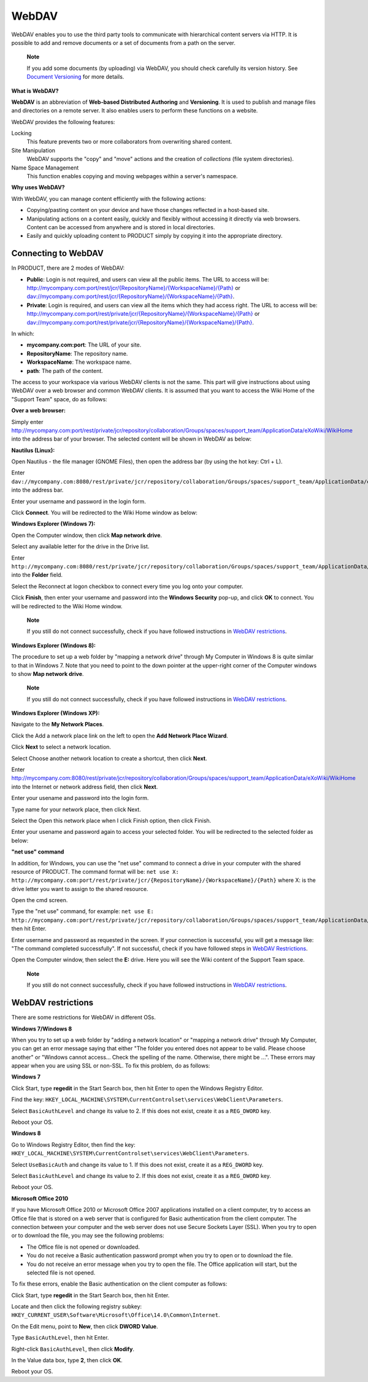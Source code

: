 .. _WebDAV:

======
WebDAV
======

WebDAV enables you to use the third party tools to communicate with
hierarchical content servers via HTTP. It is possible to add and remove
documents or a set of documents from a path on the server.

    **Note**

    If you add some documents (by uploading) via WebDAV, you should
    check carefully its version history. See `Document
    Versioning <#PLFUserGuide.ManagingYourDocuments.WorkingWithBasicActions.ActivatingVersion.AddingVersion.ViaWebDAV>`__
    for more details.

**What is WebDAV?**

**WebDAV** is an abbreviation of **Web-based Distributed Authoring** and
**Versioning**. It is used to publish and manage files and directories
on a remote server. It also enables users to perform these functions on
a website.

WebDAV provides the following features:

Locking
    This feature prevents two or more collaborators from overwriting
    shared content.

Site Manipulation
    WebDAV supports the "copy" and "move" actions and the creation of
    *collections* (file system directories).

Name Space Management
    This function enables copying and moving webpages within a server's
    namespace.

**Why uses WebDAV?**

With WebDAV, you can manage content efficiently with the following
actions:

-  Copying/pasting content on your device and have those changes
   reflected in a host-based site.

-  Manipulating actions on a content easily, quickly and flexibly
   without accessing it directly via web browsers. Content can be
   accessed from anywhere and is stored in local directories.

-  Easily and quickly uploading content to PRODUCT simply by copying it
   into the appropriate directory.

Connecting to WebDAV
--------------------

In PRODUCT, there are 2 modes of WebDAV:

-  **Public**: Login is not required, and users can view all the public
   items. The URL to access will be:
   `http://mycompany.com:port/rest/jcr/{RepositoryName}/{WorkspaceName}/{Path} <http://mycompany.com:port/rest/jcr/{RepositoryName}/{WorkspaceName}/{Path}>`__
   or
   `dav://mycompany.com:port/rest/jcr/{RepositoryName}/{WorkspaceName}/{Path} <dav://mycompany.com:port/rest/jcr/{RepositoryName}/{WorkspaceName}/{Path}>`__.

-  **Private**: Login is required, and users can view all the items
   which they had access right. The URL to access will be:
   `http://mycompany.com:port/rest/private/jcr/{RepositoryName}/{WorkspaceName}/{Path} <http://mycompany.com:port/rest/private/jcr/{RepositoryName}/{WorkspaceName}/{Path}>`__
   or
   `dav://mycompany.com:port/rest/private/jcr/{RepositoryName}/{WorkspaceName}/{Path} <dav://mycompany.com:port/rest/private/jcr/{RepositoryName}/{WorkspaceName}/{Path}>`__.

In which:

-  **mycompany.com:port**: The URL of your site.

-  **RepositoryName**: The repository name.

-  **WorkspaceName**: The workspace name.

-  **path**: The path of the content.

The access to your workspace via various WebDAV clients is not the same.
This part will give instructions about using WebDAV over a web browser
and common WebDAV clients. It is assumed that you want to access the
Wiki Home of the "Support Team" space, do as follows:

**Over a web browser:**

Simply enter
`http://mycompany.com:port/rest/private/jcr/repository/collaboration/Groups/spaces/support\_team/ApplicationData/eXoWiki/WikiHome <http://mycompany.com:port/rest/private/jcr/repository/collaboration/Groups/spaces/support_team/ApplicationData/eXoWiki/WikiHome>`__
into the address bar of your browser. The selected content will be shown
in WebDAV as below:

|image0|

**Nautilus (Linux):**

Open Nautilus - the file manager (GNOME Files), then open the address
bar (by using the hot key: Ctrl + L).

Enter
``dav://mycompany.com:8080/rest/private/jcr/repository/collaboration/Groups/spaces/support_team/ApplicationData/eXoWiki/WikiHome``
into the address bar.

Enter your username and password in the login form.

|image1|

Click **Connect**. You will be redirected to the Wiki Home window as
below:

|image2|

**Windows Explorer (Windows 7):**

Open the Computer window, then click **Map network drive**.

|image3|

Select any available letter for the drive in the Drive list.

Enter
``http://mycompany.com:8080/rest/private/jcr/repository/collaboration/Groups/spaces/support_team/ApplicationData/eXoWiki/WikiHome``
into the **Folder** field.

|image4|

Select the Reconnect at logon checkbox to connect every time you log
onto your computer.

Click **Finish**, then enter your username and password into the
**Windows Security** pop-up, and click **OK** to connect. You will be
redirected to the Wiki Home window.

    **Note**

    If you still do not connect successfully, check if you have followed
    instructions in `WebDAV
    restrictions <#PLFUserGuide.AdministeringeXoPlatform.WebDAV.Restrictions>`__.

**Windows Explorer (Windows 8):**

The procedure to set up a web folder by "mapping a network drive"
through My Computer in Windows 8 is quite similar to that in Windows 7.
Note that you need to point to the down pointer at the upper-right
corner of the Computer windows to show **Map network drive**.

    **Note**

    If you still do not connect successfully, check if you have followed
    instructions in `WebDAV
    restrictions <#PLFUserGuide.AdministeringeXoPlatform.WebDAV.Restrictions>`__.

**Windows Explorer (Windows XP):**

Navigate to the **My Network Places**.

Click the Add a network place link on the left to open the **Add Network
Place Wizard**.

|image5|

Click **Next** to select a network location.

Select Choose another network location to create a shortcut, then click
**Next**.

|image6|

Enter
http://mycompany.com:8080/rest/private/jcr/repository/collaboration/Groups/spaces/support_team/ApplicationData/eXoWiki/WikiHome
into the Internet or network address field, then click **Next**.

Enter your usename and password into the login form.

Type name for your network place, then click Next.

Select the Open this network place when I click Finish option, then
click Finish.

Enter your usename and password again to access your selected folder.
You will be redirected to the selected folder as below:

|image7|

**"net use" command**

In addition, for Windows, you can use the "net use" command to connect a
drive in your computer with the shared resource of PRODUCT. The command
format will be:
``net use X: http://mycompany.com:port/rest/private/jcr/{RepositoryName}/{WorkspaceName}/{Path}``
where X: is the drive letter you want to assign to the shared resource.

Open the cmd screen.

Type the "net use" command, for example:
``net use E: http://mycompany.com:port/rest/private/jcr/repository/collaboration/Groups/spaces/support_team/ApplicationData/eXoWiki/WikiHome``,
then hit Enter.

Enter username and password as requested in the screen. If your
connection is successful, you will get a message like: "The command
completed successfully". If not successful, check if you have followed
steps in `WebDAV
Restrictions <#PLFUserGuide.AdministeringeXoPlatform.WebDAV.Restrictions>`__.

Open the Computer window, then select the **E:** drive. Here you will
see the Wiki content of the Support Team space.

    **Note**

    If you still do not connect successfully, check if you have followed
    instructions in `WebDAV
    restrictions <#PLFUserGuide.AdministeringeXoPlatform.WebDAV.Restrictions>`__.

WebDAV restrictions
-------------------

There are some restrictions for WebDAV in different OSs.

**Windows 7/Windows 8**

When you try to set up a web folder by "adding a network location" or
"mapping a network drive" through My Computer, you can get an error
message saying that either "The folder you entered does not appear to be
valid. Please choose another" or "Windows cannot access... Check the
spelling of the name. Otherwise, there might be ...". These errors may
appear when you are using SSL or non-SSL. To fix this problem, do as
follows:

**Windows 7**

Click Start, type **regedit** in the Start Search box, then hit Enter to
open the Windows Registry Editor.

Find the key:
``HKEY_LOCAL_MACHINE\SYSTEM\CurrentControlset\services\WebClient\Parameters``.

Select ``BasicAuthLevel`` and change its value to 2. If this does not
exist, create it as a ``REG_DWORD`` key.

Reboot your OS.

**Windows 8**

Go to Windows Registry Editor, then find the key:
``HKEY_LOCAL_MACHINE\SYSTEM\CurrentControlset\services\WebClient\Parameters``.

Select ``UseBasicAuth`` and change its value to 1. If this does not
exist, create it as a ``REG_DWORD`` key.

Select ``BasicAuthLevel`` and change its value to 2. If this does not
exist, create it as a ``REG_DWORD`` key.

Reboot your OS.

**Microsoft Office 2010**

If you have Microsoft Office 2010 or Microsoft Office 2007 applications
installed on a client computer, try to access an Office file that is
stored on a web server that is configured for Basic authentication from
the client computer. The connection between your computer and the web
server does not use Secure Sockets Layer (SSL). When you try to open or
to download the file, you may see the following problems:

-  The Office file is not opened or downloaded.

-  You do not receive a Basic authentication password prompt when you
   try to open or to download the file.

-  You do not receive an error message when you try to open the file.
   The Office application will start, but the selected file is not
   opened.

To fix these errors, enable the Basic authentication on the client
computer as follows:

Click Start, type **regedit** in the Start Search box, then hit Enter.

Locate and then click the following registry subkey:
``HKEY_CURRENT_USER\Software\Microsoft\Office\14.0\Common\Internet``.

On the Edit menu, point to **New**, then click **DWORD Value**.

Type ``BasicAuthLevel``, then hit Enter.

Right-click ``BasicAuthLevel``, then click **Modify**.

In the Value data box, type **2**, then click **OK**.

Reboot your OS.

.. |image0| image:: images/webdav/webdav_browser_view.png
.. |image1| image:: images/webdav/webdav_login.png
.. |image2| image:: images/webdav/webdav_window_linux.png
.. |image3| image:: images/webdav/computer_window.png
.. |image4| image:: images/webdav/map_network_drive.png
.. |image5| image:: images/webdav/network_place_wizard.png
.. |image6| image:: images/webdav/network_place_location.png
.. |image7| image:: images/webdav/webdav_window_xp.png
